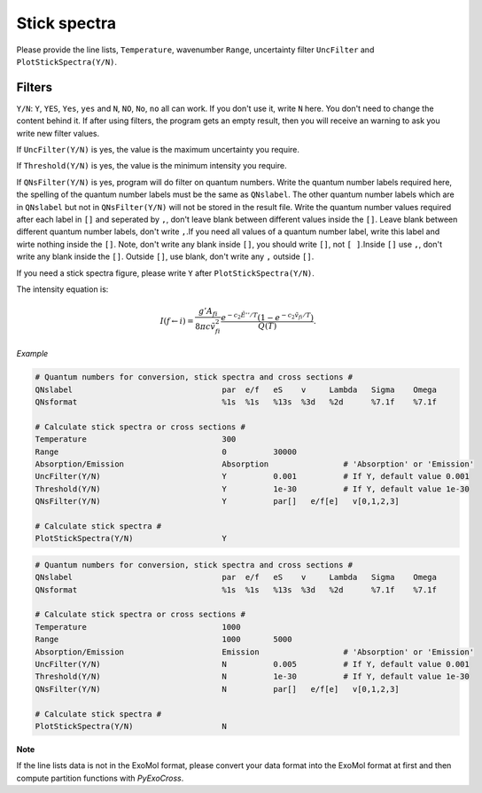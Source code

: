 Stick spectra
=============

Please provide the line lists, ``Temperature``, wavenumber ``Range``, 
uncertainty filter ``UncFilter`` and ``PlotStickSpectra(Y/N)``.

Filters
:::::::

``Y/N``: ``Y``, ``YES``, ``Yes``, ``yes`` and ``N``, ``NO``, ``No``, ``no`` all can work. \
If you don't use it, write ``N`` here. You don't need to change the content behind it. \
If after using filters, the program gets an empty result, then you will receive an warning to ask you write new filter values.

If ``UncFilter(Y/N)`` is yes, the value is the maximum uncertainty you require. 

If ``Threshold(Y/N)`` is yes, the value is the minimum intensity you require.

If ``QNsFilter(Y/N)`` is yes, program will do filter on quantum numbers. \
Write the quantum number labels required here, the spelling of the quantum number labels must be the same as ``QNslabel``. \
The other quantum number labels which are in ``QNslabel`` but not in ``QNsFilter(Y/N)`` will not be stored in the result file. \
Write the quantum number values required after each label in ``[]`` and seperated by ``,``, don't leave blank between different values inside the ``[]``. \
Leave blank between different quantum number labels, don't write ``,``.\
If you need all values of a quantum number label, write this label and wirte nothing inside the ``[]``. Note, don't write any blank inside ``[]``, you should write ``[]``, not ``[ ]``.\
Inside ``[]`` use ``,``, don't write any blank inside the ``[]``. Outside ``[]``, use blank, don't write any ``,`` outside ``[]``.

If you need a stick spectra figure, please write ``Y`` after ``PlotStickSpectra(Y/N)``.

The intensity equation is:

.. math::

    I(f \gets i) = \frac{g'{A}_{fi}}{8 \pi c \tilde{v}^2_{fi}} 
    \frac{e^{-c_2 \tilde{E}'' / T} (1 - e^{-c_2 \tilde{v}_{fi} 
    / T })}{Q(T)}.

*Example*

.. code:: bash

    # Quantum numbers for conversion, stick spectra and cross sections #
    QNslabel                                par  e/f   eS    v     Lambda   Sigma    Omega
    QNsformat                               %1s  %1s   %13s  %3d   %2d      %7.1f    %7.1f

    # Calculate stick spectra or cross sections #
    Temperature                             300
    Range                                   0          30000
    Absorption/Emission                     Absorption                # 'Absorption' or 'Emission'
    UncFilter(Y/N)                          Y          0.001          # If Y, default value 0.001
    Threshold(Y/N)                          Y          1e-30          # If Y, default value 1e-30
    QNsFilter(Y/N)                          Y          par[]   e/f[e]   v[0,1,2,3]  

    # Calculate stick spectra #
    PlotStickSpectra(Y/N)                   Y

.. code:: bash

    # Quantum numbers for conversion, stick spectra and cross sections #
    QNslabel                                par  e/f   eS    v     Lambda   Sigma    Omega
    QNsformat                               %1s  %1s   %13s  %3d   %2d      %7.1f    %7.1f

    # Calculate stick spectra or cross sections #
    Temperature                             1000
    Range                                   1000       5000
    Absorption/Emission                     Emission                  # 'Absorption' or 'Emission'
    UncFilter(Y/N)                          N          0.005          # If Y, default value 0.001
    Threshold(Y/N)                          N          1e-30          # If Y, default value 1e-30
    QNsFilter(Y/N)                          N          par[]   e/f[e]   v[0,1,2,3]  

    # Calculate stick spectra #
    PlotStickSpectra(Y/N)                   N

**Note**

If the line lists data is not in the ExoMol format, 
please convert your data format into the ExoMol format at first 
and then compute partition functions with *PyExoCross*.
